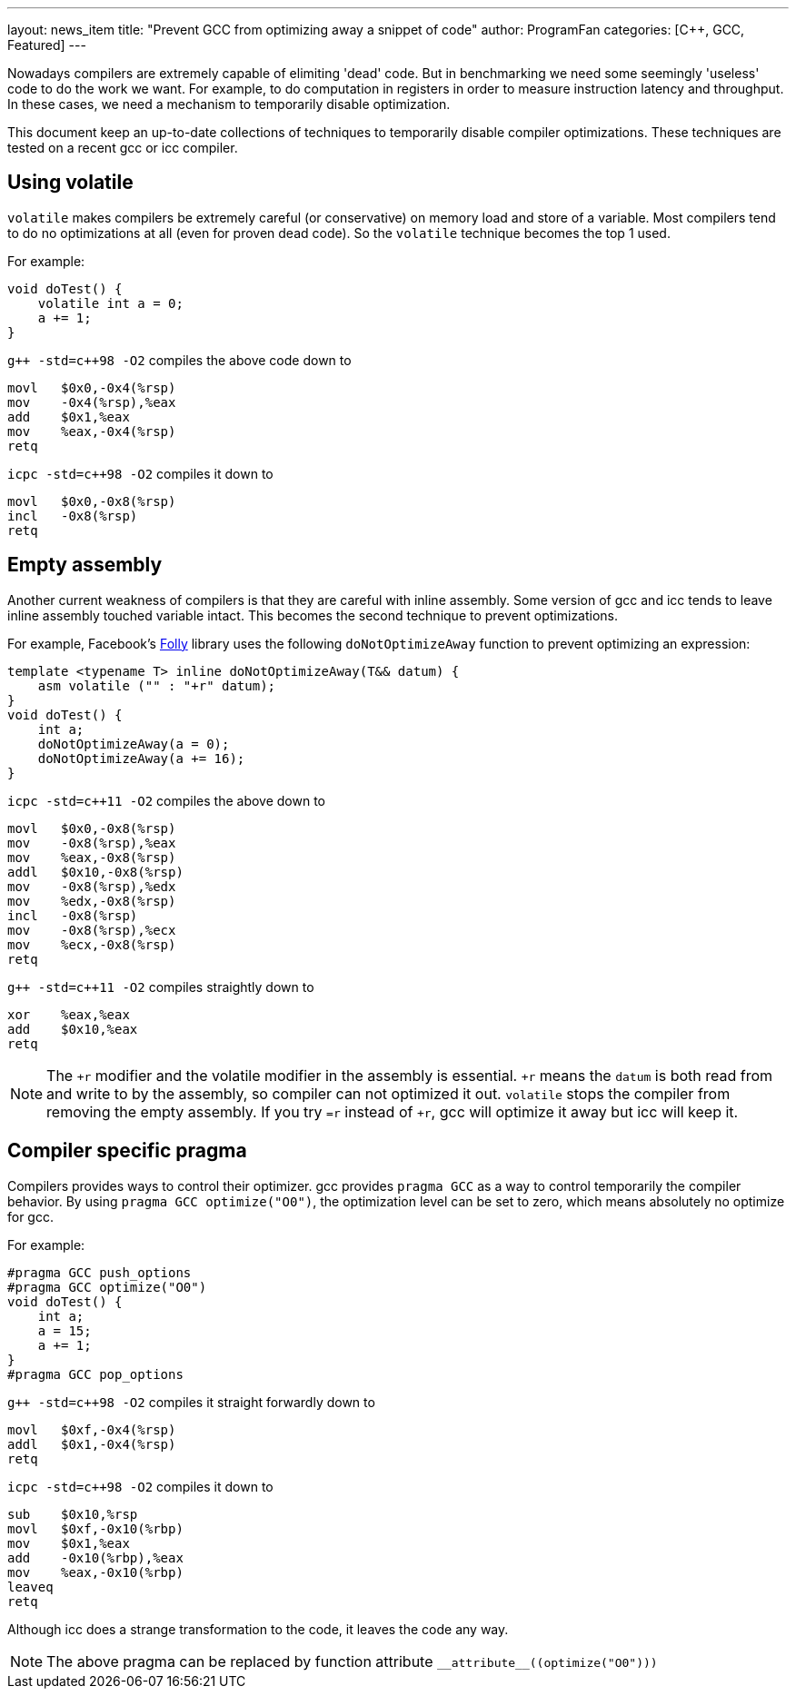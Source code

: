 ---
layout: news_item
title: "Prevent GCC from optimizing away a snippet of code"
author: ProgramFan
categories: [C++, GCC, Featured]
---

// = Prevent GCC from optimizing away a snippet of code
// Yang Zhang <zyangmath@gmail.com>
// :source-highlighter: coderay
// :icons: font

Nowadays compilers are extremely capable of elimiting 'dead' code. But in
benchmarking we need some seemingly 'useless' code to do the work we want. For
example, to do computation in registers in order to measure instruction
latency and throughput. In these cases, we need a mechanism to temporarily
disable optimization.

This document keep an up-to-date collections of techniques to temporarily
disable compiler optimizations. These techniques are tested on a recent gcc or
icc compiler.

== Using volatile

`volatile` makes compilers be extremely careful (or conservative) on memory
load and store of a variable. Most compilers tend to do no optimizations at
all (even for proven dead code). So the `volatile` technique becomes the top 1
used.

++++
<!-- more -->
++++

For example:

[source, cpp]
----
void doTest() {
    volatile int a = 0;
    a += 1;
}
----

`pass:[g++ -std=c++98 -O2]` compiles the above code down to

[source, asm]
----
movl   $0x0,-0x4(%rsp)
mov    -0x4(%rsp),%eax
add    $0x1,%eax
mov    %eax,-0x4(%rsp)
retq
----

`icpc -std=c++98 -O2` compiles it down to

[source, asm]
----
movl   $0x0,-0x8(%rsp)
incl   -0x8(%rsp)
retq
----

== Empty assembly

Another current weakness of compilers is that they are careful with inline
assembly. Some version of gcc and icc tends to leave inline assembly touched
variable intact. This becomes the second technique to prevent optimizations.

For example, Facebook's http://github.com/facebook/folly[Folly] library uses
the following `doNotOptimizeAway` function to prevent optimizing an
expression:

[source, cpp]
----
template <typename T> inline doNotOptimizeAway(T&& datum) {
    asm volatile ("" : "+r" datum);
}
void doTest() {
    int a;
    doNotOptimizeAway(a = 0);
    doNotOptimizeAway(a += 16);
}
----

`icpc -std=c++11 -O2` compiles the above down to

[source, asm]
----
movl   $0x0,-0x8(%rsp)
mov    -0x8(%rsp),%eax
mov    %eax,-0x8(%rsp)
addl   $0x10,-0x8(%rsp)
mov    -0x8(%rsp),%edx
mov    %edx,-0x8(%rsp)
incl   -0x8(%rsp)
mov    -0x8(%rsp),%ecx
mov    %ecx,-0x8(%rsp)
retq
----

`pass:[g++ -std=c++11 -O2]` compiles straightly down to

[source, asm]
----
xor    %eax,%eax
add    $0x10,%eax
retq
----

NOTE: The `+r` modifier and the volatile modifier in the assembly is
essential. `+r` means the `datum` is both read from and write to by the
assembly, so compiler can not optimized it out. `volatile` stops the compiler
from removing the empty assembly. If you try `=r` instead of `+r`, gcc will
optimize it away but icc will keep it.

== Compiler specific pragma

Compilers provides ways to control their optimizer. gcc provides `pragma GCC` as a way to control temporarily the compiler behavior. By using `pragma GCC optimize("O0")`, the optimization level can be set to zero, which means absolutely no optimize for gcc.

For example:

[source, cpp]
----
#pragma GCC push_options
#pragma GCC optimize("O0")
void doTest() {
    int a;
    a = 15;
    a += 1;
}
#pragma GCC pop_options
----

`pass:[g++ -std=c++98 -O2]` compiles it straight forwardly down to

[source, asm]
----
movl   $0xf,-0x4(%rsp)
addl   $0x1,-0x4(%rsp)
retq
----

`icpc -std=c++98 -O2` compiles it down to

[source, asm]
----
sub    $0x10,%rsp
movl   $0xf,-0x10(%rbp)
mov    $0x1,%eax
add    -0x10(%rbp),%eax
mov    %eax,-0x10(%rbp)
leaveq
retq
----

Although icc does a strange transformation to the code, it leaves the code any
way.

NOTE: The above pragma can be replaced by function attribute
`pass:[__attribute__((optimize("O0")))]`
